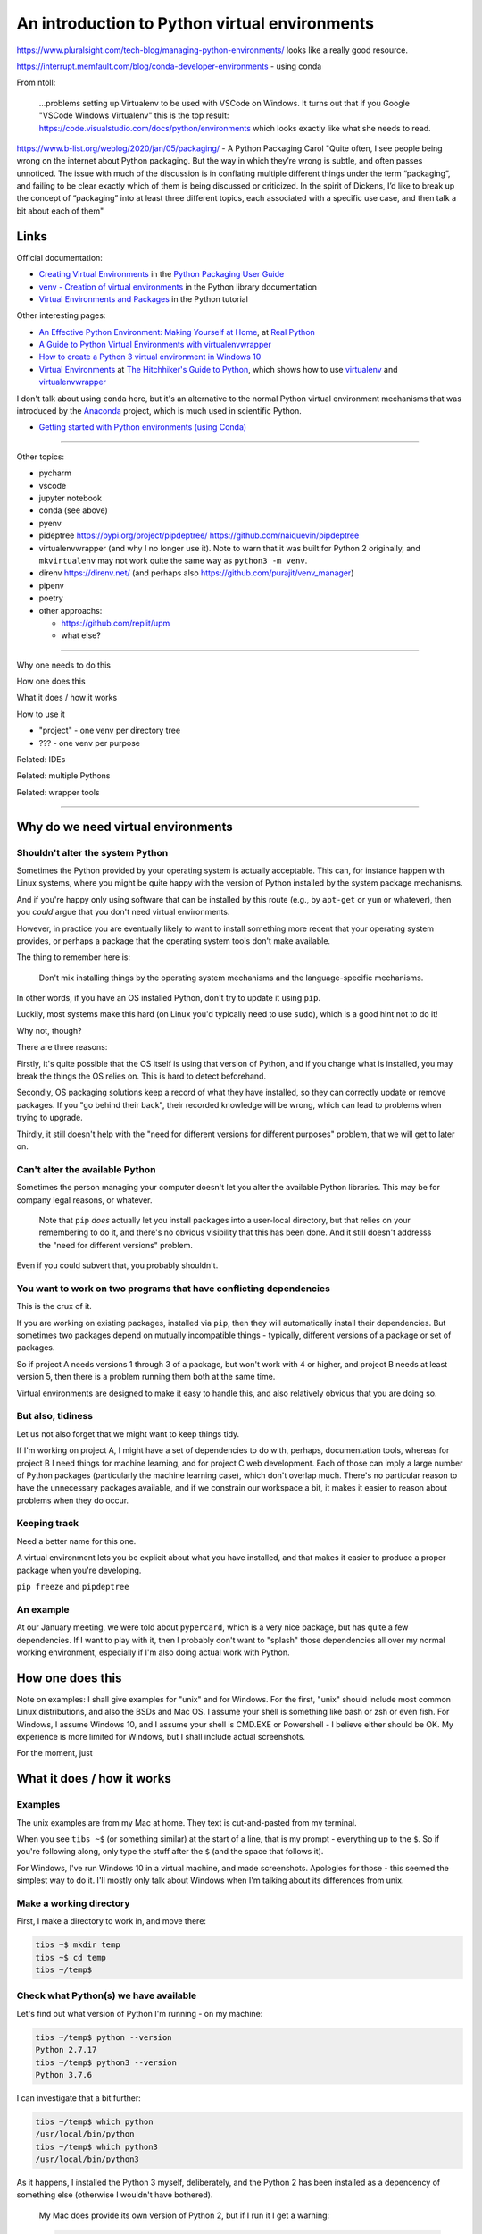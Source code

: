 ==============================================
An introduction to Python virtual environments
==============================================

https://www.pluralsight.com/tech-blog/managing-python-environments/ looks like
a really good resource.

https://interrupt.memfault.com/blog/conda-developer-environments - using conda

From ntoll:

   ...problems setting up Virtualenv to be used with VSCode on
   Windows. It turns out that if you Google "VSCode Windows Virtualenv"
   this is the top result:
   https://code.visualstudio.com/docs/python/environments which looks
   exactly like what she needs to read.

https://www.b-list.org/weblog/2020/jan/05/packaging/ - A Python Packaging
Carol "Quite often, I see people being wrong on the internet about Python
packaging. But the way in which they’re wrong is subtle, and often passes
unnoticed. The issue with much of the discussion is in conflating multiple
different things under the term “packaging”, and failing to be clear exactly
which of them is being discussed or criticized. In the spirit of Dickens, I’d
like to break up the concept of “packaging” into at least three different
topics, each associated with a specific use case, and then talk a bit about
each of them"

Links
=====

Official documentation:

* `Creating Virtual Environments`_ in the `Python Packaging User Guide`_
* `venv - Creation of virtual environments`_ in the Python library documentation
* `Virtual Environments and Packages`_ in the Python tutorial

.. _`Creating Virtual Environments`:
    https://packaging.python.org/tutorials/installing-packages/#creating-virtual-environments
.. _`Python Packaging User Guide`:
    https://packaging.python.org/tutorials/installing-packages
.. _`venv - Creation of virtual environments`: https://docs.python.org/3/library/venv.html
.. _`Virtual Environments and Packages`: https://docs.python.org/3/tutorial/venv.html

Other interesting pages:

* `An Effective Python Environment: Making Yourself at Home`_, at `Real Python`_
* `A Guide to Python Virtual Environments with virtualenvwrapper`_
* `How to create a Python 3 virtual environment in Windows 10`_
* `Virtual Environments`_ at `The Hitchhiker's Guide to Python`_, which shows
  how to use `virtualenv`_ and `virtualenvwrapper`_
  
.. _`An Effective Python Environment: Making Yourself at Home`:
   https://realpython.com/effective-python-environment/
.. _`Real Python`: https://realpython.com
.. _`A Guide to Python Virtual Environments with virtualenvwrapper`:
   https://howchoo.com/g/nwewzjmzmjc/a-guide-to-python-virtual-environments-with-virtualenvwrapper
.. _`How to create a Python 3 virtual environment in Windows 10`:
   https://www.techcoil.com/blog/how-to-create-a-python-3-virtual-environment-in-windows-10/
.. _`Virtual Environments`: https://python-guide-ru.readthedocs.io/en/latest/dev/virtualenvs.html
.. _`The Hitchhiker's Guide to Python`: https://python-guide-ru.readthedocs.io/


I don't talk about using ``conda`` here, but it's an alternative to the normal
Python virtual environment mechanisms that was introduced by the Anaconda_
project, which is much used in scientific Python.

* `Getting started with Python environments (using Conda)`_

.. _Anaconda: https://anaconda.org/
.. _`Getting started with Python environments (using Conda)`:
   https://towardsdatascience.com/getting-started-with-python-environments-using-conda-32e9f2779307
   
-----------------------------------

Other topics:

* pycharm
* vscode
* jupyter notebook
* conda (see above)
* pyenv
* pideptree https://pypi.org/project/pipdeptree/ https://github.com/naiquevin/pipdeptree
* virtualenvwrapper (and why I no longer use it). Note to warn that it was
  built for Python 2 originally, and ``mkvirtualenv`` may not work quite the
  same way as ``python3 -m venv``.
* direnv https://direnv.net/ (and perhaps also https://github.com/purajit/venv_manager)
* pipenv
* poetry
* other approachs:

  * https://github.com/replit/upm
  * what else?

-----------------------------------

Why one needs to do this

How one does this

What it does / how it works

How to use it

* "project" - one venv per directory tree
* ??? - one venv per purpose

Related: IDEs
  
Related: multiple Pythons

Related: wrapper tools

-----------------------------------

Why do we need virtual environments
===================================

Shouldn't alter the system Python
---------------------------------

Sometimes the Python provided by your operating system is actually acceptable.
This can, for instance happen with Linux systems, where you might be quite
happy with the version of Python installed by the system package mechanisms.

And if you're happy only using software that can be installed by this route
(e.g., by ``apt-get`` or ``yum`` or whatever), then you *could* argue that you
don't need virtual environments.

However, in practice you are eventually likely to want to install something
more recent that your operating system provides, or perhaps a package that the
operating system tools don't make available.

The thing to remember here is:

  Don't mix installing things by the operating system mechanisms and the
  language-specific mechanisms.

In other words, if you have an OS installed Python, don't try to update it
using ``pip``.

Luckily, most systems make this hard (on Linux you'd typically need to use
``sudo``), which is a good hint not to do it!

Why not, though?

There are three reasons:

Firstly, it's quite possible that the OS itself is using that version of
Python, and if you change what is installed, you may break the things the OS
relies on. This is hard to detect beforehand.

Secondly, OS packaging solutions keep a record of what they have installed, so
they can correctly update or remove packages. If you "go behind their back",
their recorded knowledge will be wrong, which can lead to problems when trying
to upgrade.

Thirdly, it still doesn't help with the "need for different versions for
different purposes" problem, that we will get to later on.

Can't alter the available Python
--------------------------------

Sometimes the person managing your computer doesn't let you alter the
available Python libraries. This may be for company legal reasons, or
whatever.

    Note that ``pip`` *does* actually let you install packages into a
    user-local directory, but that relies on your remembering to do it,
    and there's no obvious visibility that this has been done. And it still
    doesn't addresss the "need for different versions" problem.

Even if you could subvert that, you probably shouldn't.

You want to work on two programs that have conflicting dependencies
-------------------------------------------------------------------

This is the crux of it.

If you are working on existing packages, installed via ``pip``, then they will
automatically install their dependencies. But sometimes two packages depend on
mutually incompatible things - typically, different versions of a package or
set of packages.

So if project A needs versions 1 through 3 of a package, but won't work with 4
or higher, and project B needs at least version 5, then there is a problem
running them both at the same time.

Virtual environments are designed to make it easy to handle this, and also
relatively obvious that you are doing so.

But also, tidiness
------------------

Let us not also forget that we might want to keep things tidy.

If I'm working on project A, I might have a set of dependencies to do with,
perhaps, documentation tools, whereas for project B I need things for machine
learning, and for project C web development. Each of those can imply a large
number of Python packages (particularly the machine learning case), which
don't overlap much. There's no particular reason to have the unnecessary
packages available, and if we constrain our workspace a bit, it makes it
easier to reason about problems when they do occur.

Keeping track
-------------
Need a better name for this one.

A virtual environment lets you be explicit about what you have installed, and
that makes it easier to produce a proper package when you're developing.

``pip freeze`` and ``pipdeptree``

An example
----------

At our January meeting, we were told about ``pypercard``, which is a very nice
package, but has quite a few dependencies. If I want to play with it, then I
probably don't want to "splash" those dependencies all over my normal working
environment, especially if I'm also doing actual work with Python.

How one does this
=================

Note on examples: I shall give examples for "unix" and for Windows. For the
first, "unix" should include most common Linux distributions, and also the
BSDs and Mac OS. I assume your shell is something like bash or zsh or even
fish. For Windows, I assume Windows 10, and I assume your shell is CMD.EXE or
Powershell - I believe either should be OK. My experience is more limited for
Windows, but I shall include actual screenshots.

For the moment, just

What it does / how it works
===========================

Examples
--------

The unix examples are from my Mac at home. They text is cut-and-pasted from
my terminal.

When you see ``tibs ~$`` (or something similar) at the start of a line, that
is my prompt - everything up to the ``$``. So if you're following along, only
type the stuff after the ``$`` (and the space that follows it).

For Windows, I've run Windows 10 in a virtual machine, and made screenshots.
Apologies for those - this seemed the simplest way to do it. I'll mostly only
talk about Windows when I'm talking about its differences from unix.

Make a working directory
------------------------

First, I make a directory to work in, and move there:

.. code:: bash

  tibs ~$ mkdir temp
  tibs ~$ cd temp
  tibs ~/temp$

Check what Python(s) we have available
--------------------------------------

Let's find out what version of Python I'm running - on my machine:

.. code:: bash

  tibs ~/temp$ python --version
  Python 2.7.17
  tibs ~/temp$ python3 --version
  Python 3.7.6

I can investigate that a bit further:

.. code:: bash

  tibs ~/temp$ which python
  /usr/local/bin/python
  tibs ~/temp$ which python3
  /usr/local/bin/python3

As it happens, I installed the Python 3 myself, deliberately, and the Python 2
has been installed as a depencency of something else (otherwise I wouldn't
have bothered).

  My Mac does provide its own version of Python 2, but if I run it I get a
  warning:

  .. code:: bash

    tibs ~/temp$ /usr/bin/python

    WARNING: Python 2.7 is not recommended.
    This version is included in macOS for compatibility with legacy software.
    Future versions of macOS will not include Python 2.7.
    Instead, it is recommended that you transition to using 'python3' from within Terminal.

    Python 2.7.16 (default, Nov  9 2019, 05:55:08)
    [GCC 4.2.1 Compatible Apple LLVM 11.0.0 (clang-1100.0.32.4) (-macos10.15-objc-s on darwin
    Type "help", "copyright", "credits" or "license" for more information.
    >>> ^D

Create a virtual environment
----------------------------

To create a new virtual environment with Python 3, I just need to do:

.. code:: bash

  tibs ~/temp$ python3 -m venv venv

and now if I look, I've got a new directory called ``venv``.

.. code:: bash

  tibs ~/temp$ ls
  venv

Before going any further, let's unpack that command line a bit.

* ``python3`` is the Python I want to use to create the new virtual
  environment. If I wanted to be specific about exactly which Python I wanted,
  and assuming I've got them both installed, I could do:

  .. code:: bash

    $ python3.6 -m venv venv36

  or:

  .. code:: bash

    $ python3.7.1 -m venv venv371

* ``-m venv`` tells Python to load the ``venv`` module and run it.

  The Python standard library comes with several modules that you can run in
  this way. They all end with code like:

  .. code:: python

    if __name__ == '__main__':
        do_something()

  In the case of ``venv.py``, that "do something" is to create the setup for a
  virtual environment for this particular Python.

* ``venv`` is the name of the directory to create which will hold the
  "workings" of the virtual environment. I'll talk about how to choose a name
  for this directory, and where to put it, later on, but for now the name
  ``venv`` is fairly self-explanatory, and the default place, the current
  directory, is what we want.

Activate the virtual environment
--------------------------------

Now, *creating* that directory hasn't done anything else. In particular, it
hasn't activated the virtual environment.

  I am embarrased to acknowledge how many times I've forgotten that!

The next thing we need to do differs slightly depending on what shell we are
using. For bash and zsh, it's simply:

.. code:: bash

   tibs ~/temp$ source venv/bin/activate

If you're old fashioned and use csh, then you should do:

.. code:: bash

   tibs ~/temp$ source venv/bin/activate.csh

and if you use fish (as I do) then you do

.. code:: bash

   tibs ~/temp$ source venv/bin/activate.fish
   
Note that it **will not work** to do:

.. code:: bash

   tibs ~/temp$ venv/bin/activate

even though that *sounds* more sensible.

  I always write the activation command using ``source``, even though most
  shells also allow abbreviating that to ``.`` (dot / period). Since it's hard
  enough to remember that it needs to be sourced, I prefer the longer/more
  obvious form.

On Windows, if you're using CMD.EXE, you do::

  > venv\Scripts\activate.bat

and if you're using Powershell you do::

  PS > venv\Scripts\Activate.ps1

..

  Yes, windows works differently, so there's no equivalent to
  ``source``. Which is nice.

In all cases, the next prompt should now start with ``(venv)`` - that is, the
name of the virtual environment directory, in parentheses.

For instance, in my case::

.. code:: bash

  tibs ~/temp$ source venv/bin/activate.fish
  (venv) tibs ~/temp$

Working in a virtual environment
--------------------------------

So our prompt now says::

.. code:: bash

  (venv) tibs ~/temp$

or something like that. What does that give us?

Well, the first thing is to make it more obvious what Python we're using.
Specifically:

.. code:: bash

  (venv) tibs ~/temp$ python3 --version
  Python 3.7.6
  (venv) tibs ~/temp$ python --version
  Python 3.7.6

That is, the ``python3`` command gives us Python 3.7.6, the Python we used to
create the venv, but now the ``python`` command does as well.

We'll go into why that is later on, but for the moment, it's enough to notice
that both of those commands point "inside" the virtual environment directory:

.. code:: bash

  (venv) tibs ~/temp$ which python3
  /Users/tibs/temp/venv/bin/python3
  (venv) tibs ~/temp$ which python
  /Users/tibs/temp/venv/bin/python

not to the "original" locations.
   
...and actually, the same has been done for ``pip`` and ``pip3`` as well,
which makes of new packages installation just that bit easier.

Deactivating a virtual environment
----------------------------------

Whatever shell or OS you are using, you just use the ``deactivate`` command to
deactivate it:

.. code:: bash

  (venv) tibs ~/temp$ deactivate
  tibs ~/temp$

Using our virtual environment
-----------------------------

So let's install something into our virtual environment.

First, we need to remember to re-activate it:

.. code:: bash

  tibs ~/temp$ source venv/bin/activate.fish
  (venv) tibs ~/temp$

and then we can install a package. I shall choose ``requests`` - this is
actually a package that has caused me dependency clashes at work in the past,
even though it's generally very well behaved.

.. code:: bash

  (venv) tibs ~/temp$ pip install requests
  Collecting requests
    Using cached https://files.pythonhosted.org/packages/51/bd/23c926cd341ea6b7dd0b2a00aba99ae0f828be89d72b2190f27c11d4b7fb/requests-2.22.0-py2.py3-none-any.whl
  Collecting idna<2.9,>=2.5 (from requests)
    Using cached https://files.pythonhosted.org/packages/14/2c/cd551d81dbe15200be1cf41cd03869a46fe7226e7450af7a6545bfc474c9/idna-2.8-py2.py3-none-any.whl
  Collecting urllib3!=1.25.0,!=1.25.1,<1.26,>=1.21.1 (from requests)
    Downloading https://files.pythonhosted.org/packages/e8/74/6e4f91745020f967d09332bb2b8b9b10090957334692eb88ea4afe91b77f/urllib3-1.25.8-py2.py3-none-any.whl (125kB)
      |||||||||||||||||||||||||||||||||| 133kB 2.6MB/s
  Collecting certifi>=2017.4.17 (from requests)
    Using cached https://files.pythonhosted.org/packages/b9/63/df50cac98ea0d5b006c55a399c3bf1db9da7b5a24de7890bc9cfd5dd9e99/certifi-2019.11.28-py2.py3-none-any.whl
  Collecting chardet<3.1.0,>=3.0.2 (from requests)
    Using cached https://files.pythonhosted.org/packages/bc/a9/01ffebfb562e4274b6487b4bb1ddec7ca55ec7510b22e4c51f14098443b8/chardet-3.0.4-py2.py3-none-any.whl
  Installing collected packages: idna, urllib3, certifi, chardet, requests
  Successfully installed certifi-2019.11.28 chardet-3.0.4 idna-2.8 requests-2.22.0 urllib3-1.25.8
  WARNING: You are using pip version 19.2.3, however version 20.0.2 is available.
  You should consider upgrading via the 'pip install --upgrade pip' command.

Anyway, that's also given us some good advice. When we create a virtual
environment, it puts a version of ``pip`` into it for us, but it only knows
about the version that comes with that version of Python.

  Interesting aside: you can do ``python3 -m pip`` to use that specific ``pip``

Anyway, it's telling us there is a more recent version of ``pip``, and
generally we want to use the most recent version, so let's update it as we
were told:

.. code:: bash

  (venv) tibs ~/temp$ pip install --upgrade pip
  Collecting pip
    Downloading https://files.pythonhosted.org/packages/54/0c/d01aa759fdc501a58f431eb594a17495f15b88da142ce14b5845662c13f3/pip-20.0.2-py2.py3-none-any.whl (1.4MB)
      |||||||||||||||||||||||||||||||||| 1.4MB 2.8MB/s
  Installing collected packages: pip
    Found existing installation: pip 19.2.3
      Uninstalling pip-19.2.3:
        Successfully uninstalled pip-19.2.3
  Successfully installed pip-20.0.2

Let's check what we've done:

.. code:: bash

  (venv) tibs ~/temp$ pip --version
  pip 20.0.2 from /Users/tibs/temp/venv/lib/python3.7/site-packages/pip (python 3.7)

and to prove we've got the ``requests`` package installed:

.. code:: bash

  (venv) tibs ~/temp$ python
  Python 3.7.6 (default, Jan 28 2020, 22:16:20)
  [Clang 11.0.0 (clang-1100.0.33.16)] on darwin
  Type "help", "copyright", "credits" or "license" for more information.
  >>> import requests
  >>>

.. code:: bash

  (venv) tibs ~/temp$ deactivate
  tibs ~/temp$

As you can see, this puts the prompt back to normal as well.

And now we're back to the versions of Python outside the virtual environment:

.. code:: bash

  tibs ~/temp$ python --version
  Python 2.7.17
  tibs ~/temp$
  tibs ~/temp$ pip --version
  pip 19.3.1 from /usr/local/lib/python2.7/site-packages/pip (python 2.7)
  tibs ~/temp$
  tibs ~/temp$ python3
  Python 3.7.6 (default, Jan 28 2020, 22:16:20)
  [Clang 11.0.0 (clang-1100.0.33.8)] on darwin
  Type "help", "copyright", "credits" or "license" for more information.
  >>> import requests
  Traceback (most recent call last):
    File "<stdin>", line 1, in <module>
  ModuleNotFoundError: No module named 'requests'
  >>>

In other words, the changes we made in the virtual environment have "gone
away".

And, if we reactivate, they will "come back" again.

How it works
============

(what is in the ``venv`` directory)

.. code:: bash

  tibs ~/temp$ ls -F venv
  bin/        include/    lib/        pyvenv.cfg

.. code:: bash

  tibs ~/temp$ more venv/pyvenv.cfg
  home = /usr/local/bin
  include-system-site-packages = false
  version = 3.7.6

.. code:: bash

  tibs ~/temp$ ls -F venv/bin/
  activate          chardetect*       pip*              python@
  activate.csh      easy_install*     pip3*             python3@
  activate.fish     easy_install-3.7* pip3.7*

.. code:: bash

  tibs ~/temp$ ls -l venv/bin/python
  lrwxr-xr-x  1 tibs  staff  7 19 Jan 16:50 venv/bin/python -> python3
  tibs ~/temp$ ls -l venv/bin/python3
  lrwxr-xr-x  1 tibs  staff  22 19 Jan 16:50 venv/bin/python3 -> /usr/local/bin/python3

.. code:: bash

  tibs ~/temp$ ls venv/include

.. code:: bash

  tibs ~/temp$ ls -F venv/lib
  python3.7/
  tibs ~/temp$ ls -F venv/lib/python3.7
  site-packages/

.. code:: bash

  tibs ~/temp$ ls -F venv/lib/python3.7/site-packages
  __pycache__/                  pip-20.0.2.dist-info/
  certifi/                      pkg_resources/
  certifi-2019.11.28.dist-info/ requests/
  chardet/                      requests-2.22.0.dist-info/
  chardet-3.0.4.dist-info/      setuptools/
  easy_install.py               setuptools-41.2.0.dist-info/
  idna/                         urllib3/
  idna-2.8.dist-info/           urllib3-1.25.8.dist-info/
  pip/

By contrast, if I create another virtual environment (``venv2``) and don't
install anything in it, *its* ``venv2/lib`` looks like:

.. code:: bash

  tibs ~/temp$ ls -F venv2/lib/python3.7/site-packages/
  __pycache__/                    pkg_resources/
  easy_install.py                 setuptools/
  pip/                            setuptools-41.2.0.dist-info/
  pip-19.2.3.dist-info/

Finding out what is installed
=============================

``pip freeze``
--------------

Back in the original virtual environment, after installing ``requests``:

.. code:: bash

  tibs ~/temp$ source venv/bin/activate.fish                                              I
  (venv) tibs ~/temp$ pip freeze                                                          I
  certifi==2019.11.28
  chardet==3.0.4
  idna==2.8
  requests==2.22.0
  urllib3==1.25.8

It's called ``freeze`` because this command is originally intended for
creating a file listing exactly the package versions installed. ``pip`` can
then be given that text file and reproduce the same installation.

So, for instance:

.. code:: bash

  (venv) tibs ~/temp$ pip freeze > requirements.txt

and then elsewhere, use the same ``requirements.txt`` file:

.. code:: bash

  (venv) tibs ~/temp$ pip install -r requirements.txt

``pipdeptree``
--------------

https://github.com/naiquevin/pipdeptree
and https://pypi.org/project/pipdeptree/

This is a very useful package for showing what is installed, and why (i.e.,
what package needed another package). It can also be very useful for
diagnosing problems (for instance, if the dependency resolution of ``pip``
gets confused and it can't work out what versions of what it needs).

.. code:: bash

  tibs ~/temp$ source venv/bin/activate.fish
  (venv) tibs ~/temp$ pip install pipdeptree
  Collecting pipdeptree
    Downloading pipdeptree-0.13.2-py3-none-any.whl (16 kB)
  Requirement already satisfied: pip>=6.0.0 in ./venv/lib/python3.7/site-packages (from pipdeptree) (20.0.2)
  Installing collected packages: pipdeptree
  Successfully installed pipdeptree-0.13.2

and then:

.. code:: bash

  (venv) tibs ~/temp$ pipdeptree
  pipdeptree==0.13.2
    - pip [required: >=6.0.0, installed: 20.0.2]
  requests==2.22.0
    - certifi [required: >=2017.4.17, installed: 2019.11.28]
    - chardet [required: >=3.0.2,<3.1.0, installed: 3.0.4]
    - idna [required: >=2.5,<2.9, installed: 2.8]
    - urllib3 [required: >=1.21.1,<1.26,!=1.25.1,!=1.25.0, installed: 1.25.8]
  setuptools==41.2.0

This not only tells us what is installed and at what version, but what
packages needed it, and what versions they were happy to accept.

There's quite a lot more this tool can do - go and look at the website to see
its documentation.

Where to put the venv directory
===============================

"project" - one venv per directory tree
---------------------------------------

This is a natural way to work - for instance, to have a ``~/work`` directory,
and inside it a sub-directory for each project, and each of those contains its
own ``venv``.

When you ``cd`` into a directory, you activate its virtual environment.

This works well if you use one terminal window per project, and also works
well with IDEs, which generally like to identify a project directory tree.

There are also tools like ``direnv`` (??) which will facilitate this by
actually starting up the virtualenv when you ``cd`` into the directory tree.

One of the reasons this works well is it makes it fairly easy to remember
which virtual environment you *should* be using.

I've used this at work, where my Python code tended to be organised in this
manner.

This is also the sort of way of working that both ``pipenv`` and ``poetry``
encourage, because they look in the current directory and "upwards" to find
the specification of which virtual environment to use. Regardless, both
(certainly ``pipenv``) keep the actual virtual environment directories in a
central place - this makes it easier for the programs to manage them.

"environment" - one venv per purpose
------------------------------------

  (The name "environment" isn't as good a name for this, but it will do.)

This works well if you like to keep one setup for each type of work.

For instance, one environment for documentation work (docutils, sphinx, etc.),
regardless of where it is. Perhaps another for using numpy/scipy and so on.

I've tended to use this arrangement more at home.

This relies a lot more no actually keeping an eye on the prompt, to make sure
that the right virtual environment for the current purpose is in force.

If you're working this way, you almost certainly want to keep the virtual
environment directories in a central place. On Linux this would typically be
in ``~/venv/`` or ``~/.venv/`` or perhaps somewhere like ``~/local/share/virtualenvs/``.

``python3 -m venv help``
========================

Note that ``python3 -m venv`` works like a "proper" command, in that it can
take a variety of arguments, and even has help:

.. code:: bash

  $ python3 -m venv --help
  usage: venv [-h] [--system-site-packages] [--symlinks | --copies] [--clear]
              [--upgrade] [--without-pip] [--prompt PROMPT]
              ENV_DIR [ENV_DIR ...]

  Creates virtual Python environments in one or more target directories.

  positional arguments:
    ENV_DIR               A directory to create the environment in.

  optional arguments:
    -h, --help            show this help message and exit
    --system-site-packages
                          Give the virtual environment access to the system
                          site-packages dir.
    --symlinks            Try to use symlinks rather than copies, when symlinks
                          are not the default for the platform.
    --copies              Try to use copies rather than symlinks, even when
                          symlinks are the default for the platform.
    --clear               Delete the contents of the environment directory if it
                          already exists, before environment creation.
    --upgrade             Upgrade the environment directory to use this version
                          of Python, assuming Python has been upgraded in-place.
    --without-pip         Skips installing or upgrading pip in the virtual
                          environment (pip is bootstrapped by default)
    --prompt PROMPT       Provides an alternative prompt prefix for this
                          environment.

  Once an environment has been created, you may wish to activate it, e.g. by
  sourcing an activate script in its bin directory.

Awkward questions
=================

What happens if create a virtual environment while I've got one activated?
--------------------------------------------------------------------------

...

Can I (deliberately) create a virtual environment that depends on another?
--------------------------------------------------------------------------

Yes.

How do I stop ``pip`` from installing outside a virtual environment?
--------------------------------------------------------------------

Quite an important question, actually.

...

Do I *need* to activate the virtual environment?
------------------------------------------------

Well, actually, no. It just makes things more convenient. If you run the
Python in the virtual environment ``bin`` directory (``Scripts`` for Wndows)
explicitly, then that Python will "look around itself" and use the virtual
environment.

So:

.. code:: bash

  (venv) tibs ~/temp$ deactivate
  tibs ~/temp$ venv/bin/python
  Python 3.7.6 (default, Jan 28 2020, 22:16:20)
  [Clang 11.0.0 (clang-1100.0.33.16)] on darwin
  Type "help", "copyright", "credits" or "license" for more information.
  >>> import requests
  >>>

The venv directory and version control systems
==============================================

Broadly, don't commit the ``venv`` directory to your version control
system. It doesn't contain anything portable (by definition).

If you're using git, then you may want to add a rule to your ``.gitignore``
file - for instance::

  /venv/

(altering to match the actual name of the directory).


  **Is the next bit good advice?**
  
  *However* if your git repository is shared with anyone else, you might not
  want to assume that everyone uses the same venv directory name. In that case,
  it may be to put it into a top-level ``.gitignore`` (e.g., ``~/.gitignore``)
  instead.

The ``--system-site-packages`` switch
=====================================


Related: IDEs
=============

VSCode
------

.. _VSCode: https://code.visualstudio.com/

VSCode_ (Visual Studio Code) ...

If you are editing a Python file, the Python interpreter being used is shown
at the bottom left of the screen.

If you click on that, then you will be shown a list of available Python
interpreters, and that will include those provided by your virtual
environments.

The page https://code.visualstudio.com/docs/python/environments explains how
it decides where to look, and also how to specify a Python interpreter that it
cannout automatically find.

If you are working with a "workspace", then it will automatically find a
``.venv`` directory in that workspace.

.. note:: To add new locations to look for virtual environments, go to the
   Settings in VSCode and search for "virtual". This seems to allow setting
   particular directories in your home directory, or specific directories
   elsewhere.

   .. image:: images/vscode-venv-folders.png


PyCharm
-------

.. _PyCharm: https://www.jetbrains.com/pycharm/

PyCharm_: always thinks in terms of "projects". 

When setting up the Pytho interpreter for use in a PyCharm project, you need
to specify the full path to the Python executable. So, for instance::

  ~/tibs/temp/venv/bin/python3

(When I'm writing this (January 2020), PyCharm has explicit support for conda
and the older ``virtualenv`` mechanism, but not for the modern ``python3 -m
venv`` style of virtual environment, so you have to help it a bit.)

Atom
----

.. _Atom: https://atom.io/

Atom_ ...

There appear to be more than one packages that support virtual environments
for Python in atom. I'm assuimg that if you use atom you know your way around
the package system.

Jupyter notebook
----------------

.. _Jupyter: https://jupyter.org/

Jupyter_ notebook ...

The simplest thing to do is to create your virtual environment, then install
jupyter notebook within it. When you run that jupyter notebook, it will
automatically use the Python it was installed for.

For instance::

  $ source .venv/bin/activate
  $ pip install jupyter
  $ jupyter notebook

It *is* possible to run multiple Python "backends" for Jupyter notebook, but
that's a bit beyond this document.

Related: multiple Pythons
=========================

How to build more than one Python

* homebrew only (really) supports one Python per version (or maybe even one
  per major version)
* ``pyenv`` to build other Pythons. Complementary to virtual environments.
* Still recommend using virtual environments for those separate Pythons!

Related: wrapper tools
======================

**Actually, probably promote this to just after the main venv stuff?**

Common points:

* Maybe work for Python 2 as well
* Maybe (because of that) create a Pyton 2 - style virtual environment, which
  can cause probems in some corner cases
* Tend (?) to keep the virtual environment directories in one central place,
  rather than in individual "project" directories
* May stop one needing to say ``source``
* If you want a different Python (than the one the tool is installed for? -
  might be non-obvious), you have to name it explicitly, and that's easy to
  forget. That's not possible with the ``python3 -m venv`` approach
  (obviously).
* May give you other benefits (i.e., pipenv and poetry do other things, like
  providing a list of packages installed and a lockfile)
* Document which work on Windows (if any do not)

virtualenv
----------

.. _virtualenv: https://virtualenv.pypa.io

virtualenv_ is essentially where Python virtual envrironments all started.

  (Well, actually it looks as if `workingenv 0.1`_ is where it all started,
  but virtualenv took over in 2007_. And anyway both are by the same author,
  Ian Bicking.)

.. _`workingenv 0.1`: https://pypi.org/project/workingenv.py/0.1/
.. _2007: http://www.ianbicking.org/blog/2007/10/workingenv-is-dead-long-live-virtualenv.html

That does mean that if you want virtual environments for Python2 or early
versions of Python 3, this is still the package to use.

-----------

Back in my ``temp`` directory, but I delete the existing ``venv`` directory.

The command ``virtualenv NAME`` will create a virtual environment called
``NAME``, using the same Python that was used to install ``virtualenv``.

To get a specific Python, use the ``-p`` (``--python``) switch:

.. code:: bash

  tibs ~/temp$ virtualenv -p python3.7 VENV
  Running virtualenv with interpreter /usr/local/bin/python3.7
  Already using interpreter /usr/local/opt/python/bin/python3.7
  Using base prefix '/usr/local/Cellar/python/3.7.6_1/Frameworks/Python.framework/Versions/3.7'
  New python executable in /Users/tibs/temp/VENV/bin/python3.7
  Also creating executable in /Users/tibs/temp/VENV/bin/python
  Installing setuptools, pip, wheel...
  done.   

and that has created a directory called ``VENV``, as one might expect:

.. code:: bash

  tibs ~/temp$ ls -F VENV
  bin/     include/ lib/

There is also a "hidden" file in there, a link:

.. code:: bash

  tibs ~/temp$ ls -l VENV/.Python
  lrwxr-xr-x  1 tibs  staff  80  1 Feb 16:43 VENV/.Python -> /usr/local/Cellar/python/3.7.6_1/Frameworks/Python.framework/Versions/3.7/Python

Note that there isn't a ``pyenv.cfg`` file - that's a later invention.

The ``bin`` directory looks like:

.. code:: bash

  tibs ~/temp$ ls -F VENV/bin/
  activate          activate.xsh      pip*              python-config*
  activate.csh      activate_this.py  pip3*             python3@
  activate.fish     easy_install*     pip3.7*           python3.7*
  activate.ps1      easy_install-3.7* python@           wheel*

Once you've created the virtual environment, it works much as the ``venv``
style virtual environment - in particular, you activate and deactivate it in
the same way.

The virtualenv_ documentation contains information__ on how it relates to the
``venv`` provided by Python 3.3 and later. You can probably ignore that unless
you're trying to nest virtual environments of the two types, or are trying to
write Python code to manage both sorts of virtual environments.

.. __: https://virtualenv.pypa.io/en/latest/reference/#compatibility-with-the-stdlib-venv-module

As one might expect, virtualenv_ also works on Windows.

PyCharm_ assumes that you use virtualenv_ to manage your virtual environments.

My recommendation: unless you have good reason to use virtualenv_, just use
``python3 -m venv``.

(NB: install with ``pip`` or your system package manager. That first is
something of a bootstrap problem, which is probably a big part of why ``venv``
got added to Python 3 - that and the fact that virtual environments are now a
standard thing, which they clearly weren't when virtualenv_ was invented.)

virtualenvwrapper
-----------------

.. _virtualenvwrapper: https://virtualenvwrapper.readthedocs.io

virtualenvwrapper_ is a wrapper for virtualenv_ (well, it's in the name!) that
aims to make it easier to use, by providing some extra commands.

Once you've installed it, there's a degree of manual setup, although it's
reasonable clearly explained in the documentation.

Once you've set it up, it will:

1. Allow you to keep all of your virtual environment directories under one
   single directory - typically something like ``$HOME/.virtualenvs``.
2. Provide a new command, ``mkvirtualenv`` to create new virtual
   environments.
3. Provide a command ``workon`` that lets you change to a (different) virtual
   environment.

So, for instance, I might do:

.. code:: bash

  tibs ~/temp$ mkvirtualenv use-requests

which would create me a virtual environment directory::

  /Users/tibs/.virtualenvs/use-requests

The *content* of that directory would be the same as if it had been created
directly using virtualenv_.

To *use* that virtual environment, I would just use the ``workon`` command:

.. code:: bash

  tibs ~/temp$ workon use-requests
  (use-requests) tibs ~/temp$

To change to another virtual environment (created with ``mkvirtualenv``) I can
use the ``workon`` command with the name of that new virtual environment - it
will ``deactivate`` and then activate the new environment for me.

And, of course, because it is still a virtualenv_ environment, I can
``deactivate`` by hand if I wish:
.. code:: bash

  (use-requests) tibs ~/temp$ deactivate
  tibs ~/temp$

Notes:

* virtualenvwrapper_ is (mostly) a set of shell scripts, written in bash, ksh
  and zsh, so it won't work outside those environments (even though
  virtualenv_ does). However, if you really want a virtualenv_ wrapper, other
  people have written similar things;

  * For Windows, there is `virtualenvwrapper-win`_ which says it works in
    CMD.EXE, but not in Powershell
  * For the fish shell (which I use), there's virtualfish_

* I *have* used virtualenvwrapper_ in the past, but nowadays I just use the
  ``venv`` support in modern Python 3.

* virtualenvwrapper_ is installed with pip, so some of the same comments as
  for virtualenv_ apply.

.. _`virtualenvwrapper-win`: https://pypi.org/project/virtualenvwrapper-win/
.. _virtualfish: https://github.com/excitedleigh/virtualfish
  
pipenv
------

.. _pipenv: https://pipenv.readthedocs.io/

pipenv_ aims to make using virtual environments easier, but also to help with
package management for a project as well.

(Note that pipenv uses some odd characters in its output, to try to be
"amusing". Which is nice enough, but I've had to replace them with ``?`` in
this file.)

To start using it:

.. code:: bash

  tibs ~/temp$ cd ~/temp
  tibs ~/temp$ pipenv install --python 3.7
  Creating a virtualenv for this project…
  Pipfile: /Users/tibs/temp/Pipfile
  Using /usr/local/bin/python3 (3.7.6) to create virtualenv…
  ? Creating virtual environment...Already using interpreter /usr/local/opt/python/bin/python3.7
  Using base prefix '/usr/local/Cellar/python/3.7.6_1/Frameworks/Python.framework/Versions/3.7'
  New python executable in /Users/tibs/.local/share/virtualenvs/temp--1EXmzEU/bin/python3.7
  Also creating executable in /Users/tibs/.local/share/virtualenvs/temp--1EXmzEU/bin/python
  Installing setuptools, pip, wheel...
  done.
  Running virtualenv with interpreter /usr/local/bin/python3

  ? Successfully created virtual environment!
  Virtualenv location: /Users/tibs/.local/share/virtualenvs/temp--1EXmzEU
  Creating a Pipfile for this project…
  Pipfile.lock not found, creating…
  Locking [dev-packages] dependencies…
  Locking [packages] dependencies…
  Updated Pipfile.lock (a65489)!
  Installing dependencies from Pipfile.lock (a65489)…
  ? |||||||||||||||||||||||||||||||| 0/0 — 00:00:00
  To activate this project's virtualenv, run pipenv shell.
  Alternatively, run a command inside the virtualenv with pipenv run.

As it says, this has put a new virtual environment in a "standard" place,
which on unix is ``~/.local/share/virtualenvs``. It has also automatically
named that virtual environment, using the current directory name and a unique
hash code.

If I look in that directory:

.. code:: bash

  (temp) tibs ~/temp$ ls -aF ~/.local/share/virtualenvs/temp--1EXmzEU/
  ./        ../       .Python@  .project  bin/      include/  lib/

then I can see that this is a virtualenv_ style virtual environment, not a
``venv`` style.

It has also created two files in the current directory:

.. code:: bash

  tibs ~/temp$ ls -F
  Pipfile       Pipfile.lock

The ``Pipfile`` gives a description of the newly created virtual environment::

  [[source]]
  name = "pypi"
  url = "https://pypi.org/simple"
  verify_ssl = true

  [dev-packages]

  [packages]

  [requires]
  python_version = "3.7"

and the ``Pipfile.lock`` gets more specific and less human-readable::

  {
      "_meta": {
          "hash": {
              "sha256": "7e7ef69da7248742e869378f8421880cf8f0017f96d94d086813baa518a65489"
          },
          "pipfile-spec": 6,
          "requires": {
              "python_version": "3.7"
          },
          "sources": [
              {
                  "name": "pypi",
                  "url": "https://pypi.org/simple",
                  "verify_ssl": true
              }
          ]
      },
      "default": {},
      "develop": {}
  }

The normal way to use the virtual environment is then (as it suggests) to do:

.. code:: bash

  tibs ~/temp$ pipenv shell                                                               I
  Launching subshell in virtual environment…
  Welcome to fish, the friendly interactive shell
  tibs ~/temp$  source /Users/tibs/.local/share/virtualenvs/temp--1EXmzEU/bin/activate.fish

  (temp) tibs ~/temp$
  
This actually starts a new shell with the virtual environment enabled in it.

(So, to get out of the environment, I just use ``CTRL-D`` or ``exit`` as I
normally would to get out of a unix subshell.)

With pipenv_, I use it (and not ``pip``) to install new packages:

.. code:: bash

  (temp) tibs ~/temp$ pipenv install requests
  Installing requests…
  Adding requests to Pipfile's [packages]…
  ? Installation Succeeded
  Pipfile.lock (444a6d) out of date, updating to (a65489)…
  Locking [dev-packages] dependencies…
  Locking [packages] dependencies…
  ? Success!
  Updated Pipfile.lock (444a6d)!
  Installing dependencies from Pipfile.lock (444a6d)…
  ? |||||||||||||||||||||||||||||||| 5/5 — 00:00:00

Now the ``Pipfile`` and ``Pipfile.lock`` have been updated - the ``Pipfile``
to::

  [[source]]
  name = "pypi"
  url = "https://pypi.org/simple"
  verify_ssl = true

  [dev-packages]

  [packages]
  requests = "*"

  [requires]
  python_version = "3.7"

and the ``Pipfile.lock`` to something rather longer and more complicated, but
which basically uniquely identifies the packages that were installed.

The ``Pipfile.lock`` is intended to contain all the information that is needed
to recreate exactly this virtual environment. If there is a ``Pipfile.lock``
in a directory, and you give the ``pipenv install`` command with no packages,
it will set up the virtual environment to match that described in the lock
file.


Notes:

* This all works on Windows 10 as well.

* pipenv_ has always worked with Python 2 and Python 3, and took the decision
  to use virtualenv_ environments for both. I don't know if it will ever move
  towards supporting ``venv`` environments instead.

* If you have a ``requirements.txt`` file in the current directory (the one
  in which you are running ``pipenv install``) or its parent(s), then pipenv_
  will try to use it to set up your environment. That can be surprising if
  the file is *not* one you meant to use for this purpose!

* You *can* use ``pip install`` inside a pipenv_ virtual environment, and it
  will install the package you ask for, but it won't update the ``Pipfile`` or
  ``Pipfile.lock``. I've fallen over that more than once in the past.

* There is some slightly complicated political history to the pipenv_ project.

poetry
------

.. _poetry: https://python-poetry.org/

.. epigraph::

  I built Poetry because I wanted a single tool to manage my Python projects
  from start to finish. I wanted something reliable and intuitive that the
  community could use and enjoy.

  -- Sébastien Eustace

If you want to create a new project, then the ``poetry new`` command will
create the project directory and a sensible starting layout.

I don't really want to go quite that far (although actually it's a good idea
in general), so I shall just use ``poetry init`` to get started. This takes
the user through some questions to generate the ``pyproject.toml`` file that
poetry requires:

.. code:: bash

  tibs ~/temp$ poetry init

  This command will guide you through creating your pyproject.toml config.

  Package name [temp]:
  Version [0.1.0]:
  Description []:
  Author [Tibs <tibs@tonyibbs.co.uk>, n to skip]:
  License []:  MIT
  Compatible Python versions [^3.7]:

  Would you like to define your main dependencies interactively? (yes/no) [yes] no
  Would you like to define your dev dependencies (require-dev) interactively (yes/no) [yes] no
  Generated file

  [tool.poetry]
  name = "temp"
  version = "0.1.0"
  description = ""
  authors = ["Tibs <tibs@tonyibbs.co.uk>"]
  license = "MIT"

  [tool.poetry.dependencies]
  python = "^3.7"

  [tool.poetry.dev-dependencies]

  [build-system]
  requires = ["poetry>=0.12"]
  build-backend = "poetry.masonry.api"


  Do you confirm generation? (yes/no) [yes]

and the resultant file looks like::

  [tool.poetry]
  name = "temp"
  version = "0.1.0"
  description = ""
  authors = ["Tibs <tibs@tonyibbs.co.uk>"]
  license = "MIT"

  [tool.poetry.dependencies]
  python = "^3.7"

  [tool.poetry.dev-dependencies]

  [build-system]
  requires = ["poetry>=0.12"]
  build-backend = "poetry.masonry.api"

As you can see, that files specifies what version of Python I need (I think
it's just a regular expression indicating any Python 3.7)

So now I can create my virtual environment:

.. code:: bash

  tibs ~/temp$ poetry install
  Creating virtualenv temp-PD0d5gaI-py3.7 in /Users/tibs/Library/Caches/pypoetry/virtualenvs
  Updating dependencies
  Resolving dependencies... (0.1s)

  Writing lock file

  No dependencies to install or update

Where the virtual environment directory goes is dependent on the operating
system. On a Mac, ``~/Library/Caches`` is a fairly traditional sort of place.

And if we look there::

.. code:: bash

  tibs ~/temp$ ls -aF /Users/tibs/Library/Caches/pypoetry/virtualenvs/temp-PD0d5gaI-py3.7/
  ./          ../         bin/        include/    lib/        pyvenv.cfg
          
which tells us we've created a (modern) ``venv`` virtual environment. The name
of the virtual environment includes our starting directory name, a hash, and
the version of Python.

Meanwhile, in the current directory, we have:

.. code:: bash

  tibs ~/temp$ ls -F
  poetry.lock     pyproject.toml

The ``pyproject.toml`` hasn't changed, and the ``poetry.lock`` contains::

  package = []

  [metadata]
  content-hash = "669741988c507fb04697bdb0c9077fa1b2342c356df6ae6c96baa3119a96a9ea"
  python-versions = "^3.7"

  [metadata.files]

We get into our virtual environment by starting a new shell using it:

.. code:: bash

  tibs ~/temp$ poetry shell
  Spawning shell within /Users/tibs/Library/Caches/pypoetry/virtualenvs/temp-PD0d5gaI-py3.7
  Welcome to fish, the friendly interactive shell
  tibs ~/temp$ source /Users/tibs/Library/Caches/pypoetry/virtualenvs/temp-PD0d5gaI-py3.7/bin/activate.fish
  (temp-PD0d5gaI-py3.7) tibs ~/temp$

which should look fairly familiar. And that means we get out by using ``exit``
or ``CTRL-D`` to leave the subshell.

To add a new package, we use ``poetry add``:

.. code:: bash

  (temp-PD0d5gaI-py3.7) tibs ~/temp$ poetry add requests                                  I
  Using version ^2.22.0 for requests

  Updating dependencies
  Resolving dependencies... (1.0s)

  Writing lock file


  Package operations: 0 installs, 5 updates, 0 removals

    - Updating certifi (2019.11.28 /usr/local/Cellar/poetry/1.0.3/libexec/vendor/lib/python3.7/site-packages -> 2019.11.28)
    - Updating chardet (3.0.4 /usr/local/Cellar/poetry/1.0.3/libexec/vendor/lib/python3.7/site-packages -> 3.0.4)
    - Updating idna (2.8 /usr/local/Cellar/poetry/1.0.3/libexec/vendor/lib/python3.7/site-packages -> 2.8)
    - Updating urllib3 (1.25.8 /usr/local/Cellar/poetry/1.0.3/libexec/vendor/lib/python3.7/site-packages -> 1.25.8)
    - Updating requests (2.22.0 /usr/local/Cellar/poetry/1.0.3/libexec/vendor/lib/python3.7/site-packages -> 2.22.0)

Now I can import ``requests``.

The ``pyproject.toml`` now lists ``requests``::

  [tool.poetry]
  name = "temp"
  version = "0.1.0"
  description = ""
  authors = ["Tibs <tibs@tonyibbs.co.uk>"]
  license = "MIT"

  [tool.poetry.dependencies]
  python = "^3.7"
  requests = "^2.22.0"

  [tool.poetry.dev-dependencies]

  [build-system]
  requires = ["poetry>=0.12"]
  build-backend = "poetry.masonry.api"

and the ``poetry.lock`` also specifies the dependencies for ``requests``::

  [[package]]
  category = "main"
  description = "Python package for providing Mozilla's CA Bundle."
  name = "certifi"
  optional = false
  python-versions = "*"
  version = "2019.11.28"

  [[package]]
  category = "main"
  description = "Universal encoding detector for Python 2 and 3"
  name = "chardet"
  optional = false
  python-versions = "*"
  version = "3.0.4"

  [[package]]
  category = "main"
  description = "Internationalized Domain Names in Applications (IDNA)"
  name = "idna"
  optional = false
  python-versions = ">=2.7, !=3.0.*, !=3.1.*, !=3.2.*, !=3.3.*"
  version = "2.8"

  [[package]]
  category = "main"
  description = "Python HTTP for Humans."
  name = "requests"
  optional = false
  python-versions = ">=2.7, !=3.0.*, !=3.1.*, !=3.2.*, !=3.3.*, !=3.4.*"
  version = "2.22.0"

  [package.dependencies]
  certifi = ">=2017.4.17"
  chardet = ">=3.0.2,<3.1.0"
  idna = ">=2.5,<2.9"
  urllib3 = ">=1.21.1,<1.25.0 || >1.25.0,<1.25.1 || >1.25.1,<1.26"

  [package.extras]
  security = ["pyOpenSSL (>=0.14)", "cryptography (>=1.3.4)", "idna (>=2.0.0)"]
  socks = ["PySocks (>=1.5.6,<1.5.7 || >1.5.7)", "win-inet-pton"]

  [[package]]
  category = "main"
  description = "HTTP library with thread-safe connection pooling, file post, and more."
  name = "urllib3"
  optional = false
  python-versions = ">=2.7, !=3.0.*, !=3.1.*, !=3.2.*, !=3.3.*, !=3.4.*, <4"
  version = "1.25.8"

  [package.extras]
  brotli = ["brotlipy (>=0.6.0)"]
  secure = ["pyOpenSSL (>=0.14)", "cryptography (>=1.3.4)", "idna (>=2.0.0)", "certifi", "ipaddress"]
  socks = ["PySocks (>=1.5.6,<1.5.7 || >1.5.7,<2.0)"]

  [metadata]
  content-hash = "c68b73b166d0ac88096f038dc3b8ab730dc56bdbea7d02ec26a3187fc89ec774"
  python-versions = "^3.7"

  [metadata.files]
  certifi = [
      {file = "certifi-2019.11.28-py2.py3-none-any.whl", hash = "sha256:017c25db2a153ce562900032d5bc68e9f191e44e9a0f762f373977de9df1fbb3"},
      {file = "certifi-2019.11.28.tar.gz", hash = "sha256:25b64c7da4cd7479594d035c08c2d809eb4aab3a26e5a990ea98cc450c320f1f"},
  ]
  chardet = [
      {file = "chardet-3.0.4-py2.py3-none-any.whl", hash = "sha256:fc323ffcaeaed0e0a02bf4d117757b98aed530d9ed4531e3e15460124c106691"},
      {file = "chardet-3.0.4.tar.gz", hash = "sha256:84ab92ed1c4d4f16916e05906b6b75a6c0fb5db821cc65e70cbd64a3e2a5eaae"},
  ]
  idna = [
      {file = "idna-2.8-py2.py3-none-any.whl", hash = "sha256:ea8b7f6188e6fa117537c3df7da9fc686d485087abf6ac197f9c46432f7e4a3c"},
      {file = "idna-2.8.tar.gz", hash = "sha256:c357b3f628cf53ae2c4c05627ecc484553142ca23264e593d327bcde5e9c3407"},
  ]
  requests = [
      {file = "requests-2.22.0-py2.py3-none-any.whl", hash = "sha256:9cf5292fcd0f598c671cfc1e0d7d1a7f13bb8085e9a590f48c010551dc6c4b31"},
      {file = "requests-2.22.0.tar.gz", hash = "sha256:11e007a8a2aa0323f5a921e9e6a2d7e4e67d9877e85773fba9ba6419025cbeb4"},
  ]
  urllib3 = [
      {file = "urllib3-1.25.8-py2.py3-none-any.whl", hash = "sha256:2f3db8b19923a873b3e5256dc9c2dedfa883e33d87c690d9c7913e1f40673cdc"},
      {file = "urllib3-1.25.8.tar.gz", hash = "sha256:87716c2d2a7121198ebcb7ce7cccf6ce5e9ba539041cfbaeecfb641dc0bf6acc"},
  ]

Notes:

* poetry_ is somewhat similar to pipenv_, but its overall aims are not quite
  the same - in particular:

  * it aims to help with more of the steps of devloping a new package (for
    instance, ``poetry publish`` will publish to PyPi_

  * the project maintainers seem to want to track the future of "official"
    Python package management, which is in part why the configuration files
    take the form they do.

* poetry_ is supported on Windows 10, but I'm not sure if only in Powershell.

* TOML_ (according to its home page) "aims to be a minimal configuration file
  format that's easy to read due to obvious semantics. TOML is designed to map
  unambiguously to a hash table. TOML should be easy to parse into data
  structures in a wide variety of languages."

* The PEPs relating to the future of Python packaging are also using the
  ``pyproject.toml`` file, so poetry is trying to build on the same
  infrastructure.


.. _PyPi: https://pypi.org/
.. _toml: https://github.com/toml-lang/toml

conda
-----

.. _conda: https://conda.io/
.. _miniconda: https://conda.io/en/latest/miniconda.html

conda_ comes out of the Anaconda_ project, which started as a means of
providing easy installation of scientific/numeric Python on Windows. It's now
a lot more than that, but still aimed at the scientific / big data worlds.

I don't know much about conda_, because I've never used it.

* if you've got anaconda, you're already using this - so just keep doing so
* support for many different languages
* there is miniconda_ which is ``conda`` without *all* of the packages - this
  is closer to just using ``pip``.


Other things
------------

These are all things I have not used.

* venv_manager_
* direnv_
* upm_

  A "universal package manager", which is meant to act as a consistent front
  end (command line tool) for various different programming languages. For
  Python it wraps poetry_

.. _venv_manager: https://github.com/purajit/venv_manager
.. _direnv: https://direnv.net/
.. _upm: https://github.com/replit/upm

That dratted ``source``
=======================

As I said earlier, it can be hard to remember that you have to ``source`` the
activation script on unices. And this was clearly one of the reasons for the
creation of virtualenvwrapper_.

If you're happy programming your (unix) shell, you can get around this by
creating a shell function to do the work instead. In fish, this is as simple
as creating a file called ``~/.config/fish/functions/workon.fish`` that
contains::

  function workon --description "Activate Python virtualenv for named environment"

      # Assumes the virtual environment is in ~/.venv
      # So create a new virtual environment in the normal manner::
      #
      #  $ python3 -m venv ~/.venv/<name>
      #
      # where <name> is the virtual environment name.

      if test (count $argv) != 1
          echo "workon takes a single argument"
          echo "  --list to list the virtual environments in ~/.venv"
          echo "  <name> to source ~/.venv/<name>/bin/activate.fish"
          return
      end

      if contains -- --list $argv
          # Just list the available environments
          ls $HOME/.venv
          return
      end

      source $HOME/.venv/$argv[1]/bin/activate.fish
  end

although clearly there are a lot of assumptions baked into that particular
function!

On the whole, though, it's really just as easy to do it the longer way.

Windows virtual machine
=======================

.. Super secure information(!)

   * password: sausages
   * first pet's name: first
   * city where I was born: city
   * first school: school

   And yes, those are stupid, and no, I don't use them anywhere else (!),
   which is why I'm happy putting them on github!

The version of Windows I got as a trial version was not recent enough to
prompt me to get Python when I typed ``python`` at the CMD.EXE prompt, so I
did have to go to the Microsoft App Store and install it myself. Not a
problem.

::

  C:\Users\Tibs>mkdir temp
  C:\Users\Tibs>cd temp

Python is Python 3;

.. image:: images/ScreenshotWindows0a.png
   :width: 2418 px
   :height: 162 px
   :scale: 50%

::

  C:\Users\Tibs\temp>python3 -m venv venv

or the same command line as a picture:
  
.. image:: images/ScreenshotWindows0b.png
   :width: 988 px
   :height: 68 px
   :scale: 50%

The new ``venv`` directory is much like that on unix, but there is a
``Scripts`` directory, instead of the ``bin`` directory:

.. image:: images/ScreenshotWindows1.png
   :width: 1272 px
   :height: 648 px
   :scale: 50%

And as on unix we have a ``pyvenv.cfg`` which describes the virtual
environment:
           
.. image:: images/ScreenshotWindows2.png
   :width: 2690 px
   :height: 192 px
   :scale: 50%

In the ``Scripts`` directory, we have:

.. image:: images/ScreenshotWindows3.png
   :width: 1468 px
   :height: 948 px
   :scale: 50%

When we ``activate`` (no need for the ``source``), we get the prompt altered,
just as on unix:

.. image:: images/ScreenshotWindows4.png
   :width: 1114 px
   :height: 134 px
   :scale: 50%

We don't yet have ``requests`` installed for this Python:

.. image:: images/ScreenshotWindows5.png
   :width: 1192 px
   :height: 358 px
   :scale: 50%

but if we do::

  >pip install requests

we get the normal output, and it also (as for unix) tells us we might want to
upgrade pip.

Now ``requests`` is available:

.. image:: images/ScreenshotWindows6.png
   :width: 1782 px
   :height: 232 px
   :scale: 50%

and the ``site-packages`` library in the ``venv`` has gone from:

.. image:: images/ScreenshotWindows7.png
   :width: 1534 px
   :height: 696 px
   :scale: 50%

to:

.. image:: images/ScreenshotWindows8.png
   :width: 1644 px
   :height: 1208 px
   :scale: 50%

